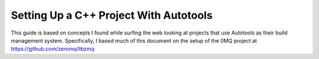 Setting Up a C++ Project With Autotools
#######################################

This guide is based on concepts I found while surfing the web looking at
projects that use Autotools as their build management system. Specifically, I
based much of this document on the setup of the 0MQ project at
https://github.com/zeromq/libzmq
